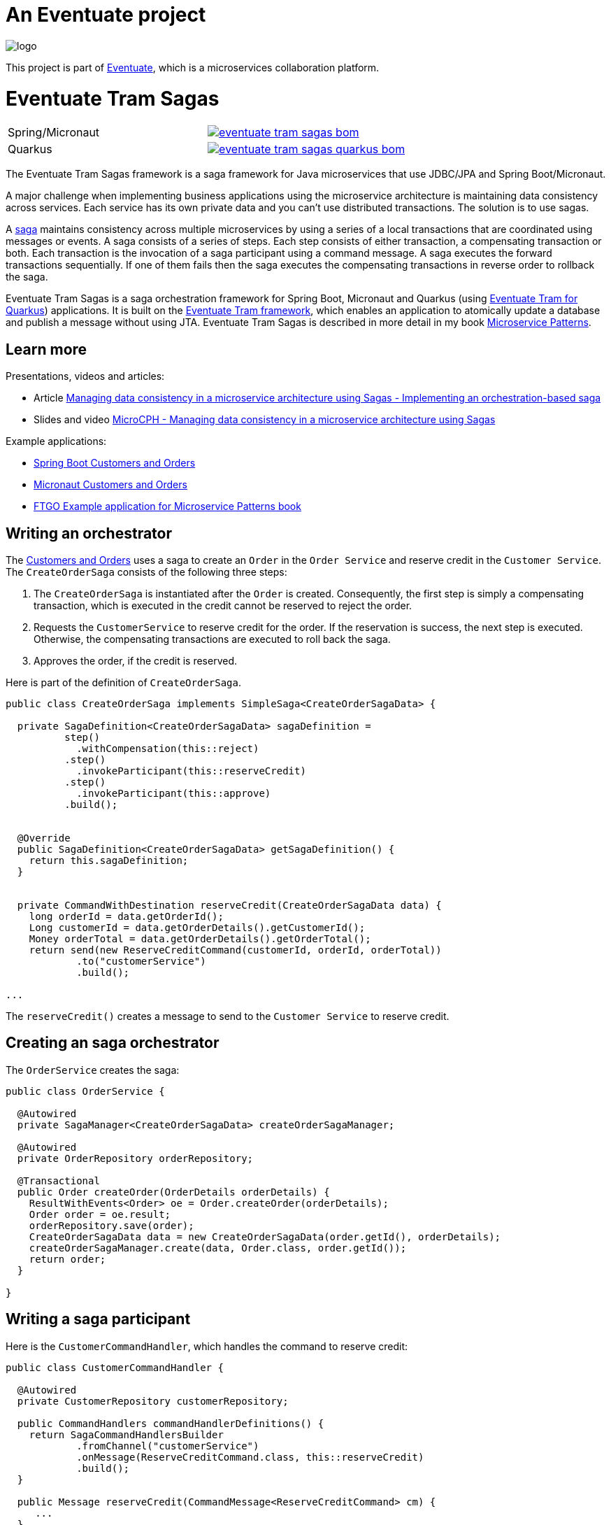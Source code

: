 = An Eventuate project

image::https://eventuate.io/i/logo.gif[]

This project is part of http://eventuate.io[Eventuate], which is a microservices collaboration platform.

= Eventuate Tram Sagas

[cols="5%,20%a"]
[cols="a,a"]
|===
| Spring/Micronaut
| image::https://img.shields.io/maven-central/v/io.eventuate.tram.sagas/eventuate-tram-sagas-bom[link="https://search.maven.org/search?q=io.eventuate.tram.sagas"]
| Quarkus
| image::https://img.shields.io/maven-central/v/io.eventuate.tram.sagas/eventuate-tram-sagas-quarkus-bom[link="https://search.maven.org/search?q=io.eventuate.tram.sagas"]
|===

The Eventuate Tram Sagas framework is a saga framework for Java microservices that use JDBC/JPA and Spring Boot/Micronaut.


A major challenge when implementing business applications using the microservice architecture is maintaining data consistency across services.
Each service has its own private data and you can't use distributed transactions.
The solution is to use sagas.

A http://microservices.io/patterns/data/saga.html[saga] maintains consistency across multiple microservices by using a series of a local transactions that are coordinated using messages or events.
A saga consists of a series of steps.
Each step consists of either transaction, a compensating transaction or both.
Each transaction is the invocation of a saga participant using a command message.
A saga executes the forward transactions sequentially.
If one of them fails then the saga executes the compensating transactions in reverse order to rollback the saga.

Eventuate Tram Sagas is a saga orchestration framework for Spring Boot, Micronaut and Quarkus (using https://github.com/eventuate-tram/eventuate-tram-sagas-quarkus[Eventuate Tram for Quarkus]) applications.
It is built on the https://github.com/eventuate-tram/eventuate-tram-core[Eventuate Tram framework], which enables an application to atomically update a database and publish a message without using JTA.
Eventuate Tram Sagas is described in more detail in my book https://www.manning.com/books/microservice-patterns[Microservice Patterns].

== Learn more

Presentations, videos and articles:

* Article https://chrisrichardson.net/post/sagas/2019/12/12/developing-sagas-part-4.html[Managing data consistency in a microservice architecture using Sagas - Implementing an orchestration-based saga]
* Slides and video https://microservices.io/microservices/sagas/2019/07/09/microcph-sagas.html[MicroCPH - Managing data consistency in a microservice architecture using Sagas
]

Example applications:

* https://github.com/eventuate-tram/eventuate-tram-sagas-examples-customers-and-orders[Spring Boot Customers and Orders]
* https://github.com/eventuate-tram-examples/eventuate-tram-examples-micronaut-customers-and-orders[Micronaut Customers and Orders]
* https://github.com/microservice-patterns/ftgo-application[FTGO Example application for Microservice Patterns book]


== Writing an orchestrator

The https://github.com/eventuate-tram/eventuate-tram-sagas-examples-customers-and-orders[Customers and Orders] uses a saga to create an `Order` in the `Order Service` and reserve credit in the `Customer Service`.
The `CreateOrderSaga` consists of the following three steps:

1. The `CreateOrderSaga` is instantiated after the `Order` is created.
Consequently, the first step is simply a compensating transaction, which is executed in the credit cannot be reserved to reject the order.
2. Requests the `CustomerService` to reserve credit for the order.
If the reservation is success, the next step is executed.
Otherwise, the compensating transactions are executed to roll back the saga.
3. Approves the order, if the credit is reserved.

Here is part of the definition of `CreateOrderSaga`.

```java
public class CreateOrderSaga implements SimpleSaga<CreateOrderSagaData> {

  private SagaDefinition<CreateOrderSagaData> sagaDefinition =
          step()
            .withCompensation(this::reject)
          .step()
            .invokeParticipant(this::reserveCredit)
          .step()
            .invokeParticipant(this::approve)
          .build();


  @Override
  public SagaDefinition<CreateOrderSagaData> getSagaDefinition() {
    return this.sagaDefinition;
  }


  private CommandWithDestination reserveCredit(CreateOrderSagaData data) {
    long orderId = data.getOrderId();
    Long customerId = data.getOrderDetails().getCustomerId();
    Money orderTotal = data.getOrderDetails().getOrderTotal();
    return send(new ReserveCreditCommand(customerId, orderId, orderTotal))
            .to("customerService")
            .build();

...
```

The `reserveCredit()` creates a message to send to the `Customer Service` to reserve credit.

== Creating an saga orchestrator

The `OrderService` creates the saga:

```java
public class OrderService {

  @Autowired
  private SagaManager<CreateOrderSagaData> createOrderSagaManager;

  @Autowired
  private OrderRepository orderRepository;

  @Transactional
  public Order createOrder(OrderDetails orderDetails) {
    ResultWithEvents<Order> oe = Order.createOrder(orderDetails);
    Order order = oe.result;
    orderRepository.save(order);
    CreateOrderSagaData data = new CreateOrderSagaData(order.getId(), orderDetails);
    createOrderSagaManager.create(data, Order.class, order.getId());
    return order;
  }

}
```

== Writing a saga participant

Here is the  `CustomerCommandHandler`, which handles the command to reserve credit:

```java
public class CustomerCommandHandler {

  @Autowired
  private CustomerRepository customerRepository;

  public CommandHandlers commandHandlerDefinitions() {
    return SagaCommandHandlersBuilder
            .fromChannel("customerService")
            .onMessage(ReserveCreditCommand.class, this::reserveCredit)
            .build();
  }

  public Message reserveCredit(CommandMessage<ReserveCreditCommand> cm) {
     ...
  }
  ...
```

== Maven/Gradle artifacts

The artifacts are in https://bintray.com/eventuateio-oss/eventuate-maven-release/eventuate-tram-sagas[JCenter].
The latest version is:

[cols="5%,20%a"]
|===
| Release | image::https://api.bintray.com/packages/eventuateio-oss/eventuate-maven-release/eventuate-tram-sagas/images/download.svg[link="https://bintray.com/eventuateio-oss/eventuate-maven-release/eventuate-tram-sagas/_latestVersion"]
| RC | image::https://api.bintray.com/packages/eventuateio-oss/eventuate-maven-rc/eventuate-tram-sagas/images/download.svg[link="https://bintray.com/eventuateio-oss/eventuate-maven-rc/eventuate-tram-sagas/_latestVersion"]
|===

If you are writing a Saga orchestrator add this dependency to your project:

* `io.eventuate.tram.sagas:eventuate-tram-sagas-orchestration-simple-dsl:$eventuateTramSagasVersion`

If you are writing a saga participant then add this dependency:

* `io.eventuate.tram.sagas:eventuate-jpa-sagas-framework:$eventuateTramSagasVersion`

You must also include one of the https://github.com/eventuate-tram/eventuate-tram-core[Eventuate Tram] 'implementation' artifacts:

* `io.eventuate.tram.core:eventuate-tram-jdbc-kafka:$eventuateTramVersion` - JDBC database and Apache Kafka message broker
* `io.eventuate.tram.core:eventuate-tram-in-memory:$eventuateTramVersion` - In-memory JDBC database and in-memory messaging for testing

== Running the CDC service

In addition to a database and message broker, you will need to run the Eventuate Tram CDC service.
It reads messages and events inserted into the database and publishes them to Apache Kafka.
It is written using Spring Boot.
The easiest way to run this service during development is to use Docker Compose.
The https://github.com/eventuate-tram/eventuate-tram-core-examples-basic[Eventuate Tram Code Basic examples] project has an example https://github.com/eventuate-tram/eventuate-tram-core-examples-basic/blob/master/docker-compose.yml[docker-compose.yml file].


== Contributing

Contributions are welcome.

Please sign a https://chrisrichardson.net/legal/[contributor license agreement].
